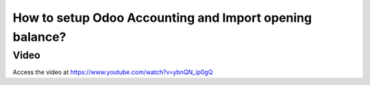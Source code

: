 .. _importopening:

========================================================
How to setup Odoo Accounting and Import opening balance?
========================================================

Video
-----
Access the video at https://www.youtube.com/watch?v=ybnQN_ip0gQ

.. youtube:: ybnQN_ip0gQ
    :width: 695
    :height: 394